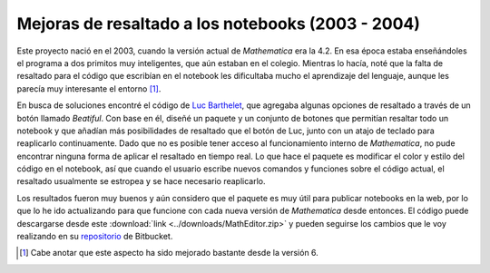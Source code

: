 .. -*- mode: rst; mode: flyspell; mode: auto-fill; mode: wiki-nav-*- 

==================================================
Mejoras de resaltado a los notebooks (2003 - 2004)
==================================================

.. raw:: html

   <table border="0" id="front-page" align="center">
   <tr>
   <td width="80%"><img src="../_static/highlighting.png" id="highlighting"></td>
   <td width="30%" rowspan="2">
   <a href=../Proyectos/Mathematica.html>
   <img src="../_static/mathematica-4.png"></td>
   </a>
   </tr>
   <tr>
   <td>

Este proyecto nació en el 2003, cuando la versión actual de *Mathematica* era
la 4.2. En esa época estaba enseñándoles el programa a dos primitos muy
inteligentes, que aún estaban en el colegio. Mientras lo hacía, noté que la
falta de resaltado para el código que escribían en el notebook les dificultaba
mucho el aprendizaje del lenguaje, aunque les parecía muy interesante el
entorno [#]_.

En busca de soluciones encontré el código de `Luc Barthelet`_, que agregaba
algunas opciones de resaltado a través de un botón llamado *Beatiful*. Con base
en él, diseñé un paquete y un conjunto de botones que permitían resaltar todo
un notebook y que añadían más posibilidades de resaltado que el botón de Luc,
junto con un atajo de teclado para reaplicarlo continuamente. Dado que no es
posible tener acceso al funcionamiento interno de *Mathematica*, no pude
encontrar ninguna forma de aplicar el resaltado en tiempo real. Lo que hace el
paquete es modificar el color y estilo del código en el notebook, así que
cuando el usuario escribe nuevos comandos y funciones sobre el código actual,
el resaltado usualmente se estropea y se hace necesario reaplicarlo.

Los resultados fueron muy buenos y aún considero que el paquete es muy útil
para publicar notebooks en la web, por lo que lo he ido actualizando para que
funcione con cada nueva versión de *Mathematica* desde entonces. El código
puede descargarse desde este :download:`link <../downloads/MathEditor.zip>` y
pueden seguirse los cambios que le voy realizando en su `repositorio`_ de
Bitbucket.

.. [#] Cabe anotar que este aspecto ha sido mejorado bastante desde la versión 6.

.. _Luc Barthelet:
   http://groups.google.com.co/group/comp.soft-sys.math.mathematica/browse_thread/
   thread/377a9eb137198e05/41daa2a212e360e9?q=Luc+Barthelet+beautiful&rnum=1&hl=
   es#41daa2a212e360e9

.. _repositorio: https://bitbucket.org/ccordoba12/matheditor/src/b37473503171/MathEditor

.. raw:: html
   
   </td>
   </tr>
   </table>


..  LocalWords:  notebooks LocalWords Mathematica notebook Luc Barthelet tr td
..  LocalWords:  Beatiful width img src static projects png html table rowspan
..  LocalWords:  mathematica highlighting Bitbucket link downloads MathEditor
..  LocalWords:  download zip
